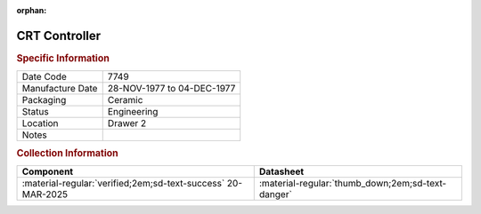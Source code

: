 :orphan:

.. _XC6845L:

CRT Controller
==============

.. image:: ../../../images/Hardware/ICs/XC6845L.png
   :width: 400
   :align: center

.. rubric:: Specific Information


.. csv-table:: 
   :widths: auto

   "Date Code","7749"
   "Manufacture Date","28-NOV-1977 to 04-DEC-1977"
   "Packaging","Ceramic"
   "Status","Engineering"
   "Location","Drawer 2"
   "Notes",""

.. rubric:: Collection Information

.. csv-table:: 
   :header: "Component","Datasheet"
   :widths: auto

   :material-regular:`verified;2em;sd-text-success` 20-MAR-2025,":material-regular:`thumb_down;2em;sd-text-danger`"

